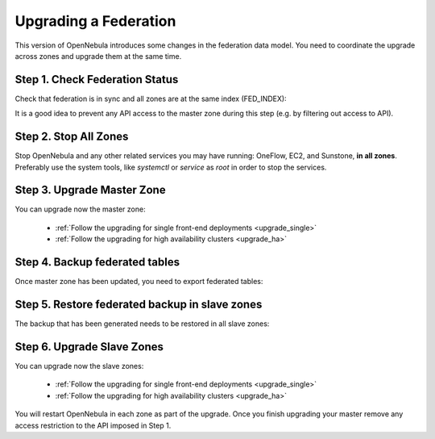 .. _upgrade_federation:

================================================================================
Upgrading a Federation
================================================================================

..
    TYPE A. NO CHANGES IN FEDERATION TABLES

    This version of OpenNebula does not modify the federation data model. You can upgrade each zone asynchronously following the corresponding guide:

    * :ref:`Follow the upgrading for single front-end deployments <upgrading_single>`
    * :ref:`Follow the upgrading for high availability clusters <upgrading_ha>`


..
    TYPE B. CHANGES IN FEDERATION TABLES

This version of OpenNebula introduces some changes in the federation data model. You need to coordinate the upgrade across zones and upgrade them at the same time.


Step 1. Check Federation Status
================================================================================

Check that federation is in sync and all zones are at the same index (FED_INDEX):

.. prompt:: text # auto

    # onezone list
    C   ID NAME                                         ENDPOINT                                      FED_INDEX
       101 S-US-CA                                      http://192.168.150.3:2633/RPC2                715438
       100 S-EU-GE                                      http://192.168.150.2:2633/RPC2                715438
    *    0 M-EU-FR                                      http://192.168.150.1:2633/RPC2                715438

It is a good idea to prevent any API access to the master zone during this step (e.g. by filtering out access to API).

Step 2. Stop All Zones
================================================================================

Stop OpenNebula and any other related services you may have running: OneFlow, EC2, and Sunstone, **in all zones**. Preferably use the system tools, like `systemctl` or `service` as `root` in order to stop the services.

Step 3. Upgrade Master Zone
================================================================================

You can upgrade now the master zone:

    * :ref:`Follow the upgrading for single front-end deployments <upgrade_single>`
    * :ref:`Follow the upgrading for high availability clusters <upgrade_ha>`

Step 4. Backup federated tables
================================================================================

Once master zone has been updated, you need to export federated tables:

.. prompt:: bash $ auto

    onedb backup -v --federated

Step 5. Restore federated backup in slave zones
================================================================================

The backup that has been generated needs to be restored in all slave zones:

.. prompt:: bash $ auto

    onedb restore <backup_file> -v --federated

Step 6. Upgrade Slave Zones
================================================================================

You can upgrade now the slave zones:

    * :ref:`Follow the upgrading for single front-end deployments <upgrade_single>`
    * :ref:`Follow the upgrading for high availability clusters <upgrade_ha>`

You will restart OpenNebula in each zone as part of the upgrade. Once you finish upgrading your master remove any access restriction to the API imposed in Step 1.
